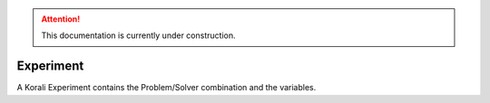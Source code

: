 .. attention::
   This documentation is currently under construction.

*************************
Experiment
*************************

A Korali Experiment contains the Problem/Solver combination and the variables.

